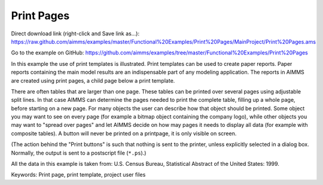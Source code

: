Print Pages
===========
.. meta::
   :keywords: Print page, print template, project user files
   :description: In this example the use of print templates is illustrated.

Direct download link (right-click and Save link as...):
https://raw.github.com/aimms/examples/master/Functional%20Examples/Print%20Pages/MainProject/Print%20Pages.ams

Go to the example on GitHub:
https://github.com/aimms/examples/tree/master/Functional%20Examples/Print%20Pages

In this example the use of print templates is illustrated. Print templates can be used to create paper reports. Paper reports containing the main model results are an indispensable part of any modeling application. The reports in AIMMS are created using print pages, a child page below a print template.

There are often tables that are larger than one page. These tables can be printed over several pages using adjustable split lines. 
In that case AIMMS can determine the pages needed to print the complete table, filling up a whole page, before starting on a new page. 
For many objects the user can describe how that object should be printed. Some object you may want to see on every page (for example a bitmap object containing the company logo), 
while other objects you may want to "spread over pages" and let AIMMS decide on how may pages it needs to display all data (for example with composite tables). 
A button will never be printed on a printpage, it is only visible on screen.

(The action behind the "Print buttons" is such that nothing is sent to the printer, unless explicitly selected in a dialog box. Normally, the output is sent to a postscript file (``*.ps``).)

All the data in this example is taken from: U.S. Census Bureau, Statistical Abstract of the United States: 1999.

Keywords:
Print page, print template, project user files


